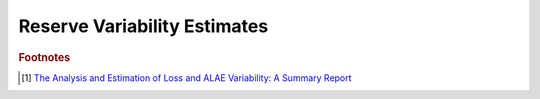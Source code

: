 
.. _range:

===============================================================================
Reserve Variability Estimates
===============================================================================







.. rubric:: Footnotes

.. [#f1] `The Analysis and Estimation of Loss and ALAE Variability: A Summary Report <https://www.casact.org/pubs/forum/05fforum/05f29.pdf>`_


